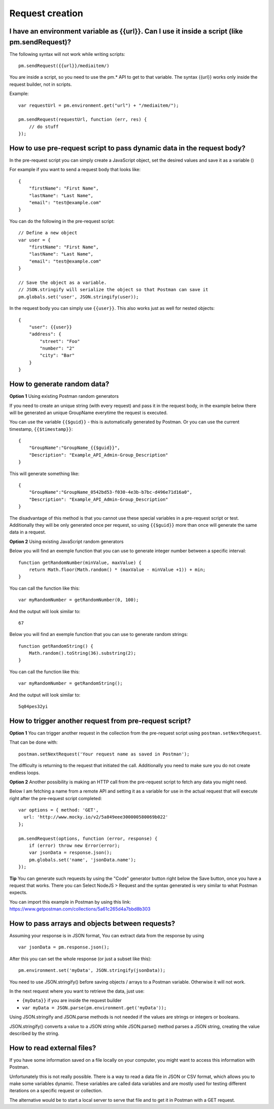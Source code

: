 ****************
Request creation
****************

I have an environment variable as {‌{url}}. Can I use it inside a script (like pm.sendRequest)?
-----------------------------------------------------------------------------------------------

The following syntax will not work while writing scripts: ::

    pm.sendRequest({‌{url}}/mediaitem/)

You are inside a script, so you need to use the pm.* API to get to that variable. The syntax {‌{url}} works only inside the request builder, not in scripts.

Example: ::

    var requestUrl = pm.environment.get("url") + "/mediaitem/"); 
        
    pm.sendRequest(requestUrl, function (err, res) {
        // do stuff
    });


How to use pre-request script to pass dynamic data in the request body?
-----------------------------------------------------------------------

In the pre-request script you can simply create a JavaScript object, set the desired values and save it as a variable () 

For example if you want to send a request body that looks like: ::

    {
        "firstName": "First Name",
        "lastName": "Last Name",
        "email": "test@example.com"
    }

You can do the following in the pre-request script: ::

    // Define a new object
    var user = {
        "firstName": "First Name",
        "lastName": "Last Name",
        "email": "test@example.com"
    }

    // Save the object as a variable. 
    // JSON.stringify will serialize the object so that Postman can save it
    pm.globals.set('user', JSON.stringify(user));

In the request body you can simply use ``{{user}}``. This also works just as well for nested objects: ::

    {
        "user": {{user}}
        "address": {
            "street": "Foo"
            "number": "2"
            "city": "Bar"
        }
    }


How to generate random data?
----------------------------

**Option 1** Using existing Postman random generators

If you need to create an unique string (with every request) and pass it in the request body, in the example below there will be generated an unique GroupName everytime the request is executed.

You can use the variable ``{‌{$guid}}`` - this is automatically generated by Postman. Or you can use the current timestamp, ``{‌{$timestamp}}``::

    {
        "GroupName":"GroupName_{‌{$guid}}",
        "Description": "Example_API_Admin-Group_Description"
    }

This will generate something like: ::

    {
        "GroupName":"GroupName_0542bd53-f030-4e3b-b7bc-d496e71d16a0",
        "Description": "Example_API_Admin-Group_Description"
    }

The disadvantage of this method is that you cannot use these special variables in a pre-request script or test. Additionally they will be only generated once per request, so using ``{‌{$guid}}`` more than once will generate the same data in a request.

**Option 2** Using existing JavaScript random generators

Below you will find an exemple function that you can use to generate integer number between a specific interval: ::

    function getRandomNumber(minValue, maxValue) {
        return Math.floor(Math.random() * (maxValue - minValue +1)) + min;
    }

You can call the function like this: ::

    var myRandomNumber = getRandomNumber(0, 100);

And the output will look similar to: ::

    67


Below you will find an exemple function that you can use to generate random strings: ::

    function getRandomString() {
        Math.random().toString(36).substring(2);
    }

You can call the function like this: ::

    var myRandomNumber = getRandomString();

And the output will look similar to: ::

    5q04pes32yi


How to trigger another request from pre-request script?
----------------------------------------------------------------

**Option 1** You can trigger another request in the collection from the pre-request script using ``postman.setNextRequest``.

That can be done with: ::

    postman.setNextRequest('Your request name as saved in Postman'); 

The difficulty is returning to the request that initiated the call. Additionally you need to make sure you do not create endless loops. 

**Option 2** Another possibility is making an HTTP call from the pre-request script to fetch any data you might need.

Below I am fetching a name from a remote API and setting it as a variable for use in the actual request that will execute right after the pre-request script completed: ::

    var options = { method: 'GET',
      url: 'http://www.mocky.io/v2/5a849eee300000580069b022'
    };

    pm.sendRequest(options, function (error, response) {
        if (error) throw new Error(error);
        var jsonData = response.json();
        pm.globals.set('name', 'jsonData.name');
    });

**Tip** You can generate such requests by using the "Code" generator button right below the Save button, once you have a request that works. There you can Select NodeJS > Request and the syntax generated is very similar to what Postman expects. 

You can import this example in Postman by using this link: https://www.getpostman.com/collections/5a61c265d4a7bbd8b303


How to pass arrays and objects between requests?
------------------------------------------------

Assuming your response is in JSON format, You can extract data from the response by using ::

    var jsonData = pm.response.json();

After this you can set the whole response (or just a subset like this): ::

    pm.environment.set('myData', JSON.stringify(jsonData)); 

You need to use JSON.stringify() before saving objects / arrays to a Postman variable. Otherwise it will not work.

In the next request where you want to retrieve the data, just use:

- ``{myData}}`` if you are inside the request builder
- ``var myData = JSON.parse(pm.environment.get('myData'));``

Using JSON.stringify and JSON.parse methods is not needed if the values are strings or integers or booleans. 

JSON.stringify() converts a value to a JSON string while JSON.parse() method parses a JSON string, creating the value described by the string.


How to read external files?
---------------------------

If you have some information saved on a file locally on your computer, you might want to access this information with Postman.

Unfortunately this is not really possible. There is a way to read a data file in JSON or CSV format, which allows you to make some variables dynamic. These variables are called data variables and are mostly used for testing different iterations on a specific request or collection.

The alternative would be to start a local server to serve that file and to get it in Postman with a GET request. 
